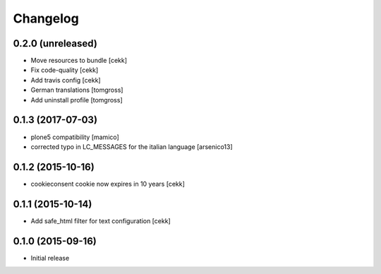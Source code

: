 Changelog
=========

0.2.0 (unreleased)
------------------

- Move resources to bundle
  [cekk]
- Fix code-quality
  [cekk]
- Add travis config
  [cekk]
- German translations
  [tomgross]
- Add uninstall profile
  [tomgross]

0.1.3 (2017-07-03)
------------------

- plone5 compatibility [mamico]
- corrected typo in LC_MESSAGES for the italian language [arsenico13]


0.1.2 (2015-10-16)
------------------

- cookieconsent cookie now expires in 10 years
  [cekk]


0.1.1 (2015-10-14)
------------------

- Add safe_html filter for text configuration
  [cekk]


0.1.0 (2015-09-16)
------------------

- Initial release

